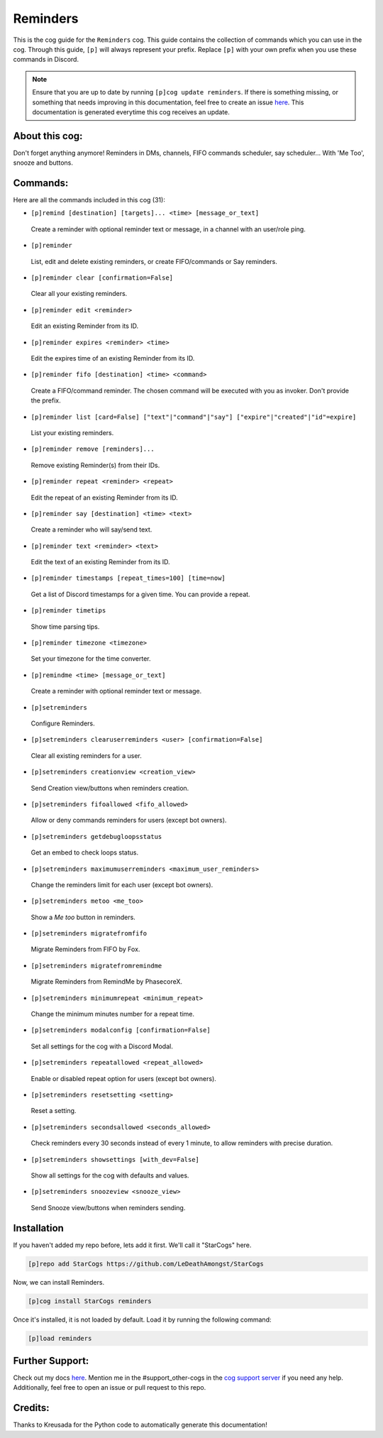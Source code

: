 .. _reminders:
=========
Reminders
=========

This is the cog guide for the ``Reminders`` cog. This guide contains the collection of commands which you can use in the cog.
Through this guide, ``[p]`` will always represent your prefix. Replace ``[p]`` with your own prefix when you use these commands in Discord.

.. note::

    Ensure that you are up to date by running ``[p]cog update reminders``.
    If there is something missing, or something that needs improving in this documentation, feel free to create an issue `here <https://github.com/LeDeathAmongst/StarCogs/issues>`_.
    This documentation is generated everytime this cog receives an update.

---------------
About this cog:
---------------

Don't forget anything anymore! Reminders in DMs, channels, FIFO commands scheduler, say scheduler... With 'Me Too', snooze and buttons.

---------
Commands:
---------

Here are all the commands included in this cog (31):

* ``[p]remind [destination] [targets]... <time> [message_or_text]``
 Create a reminder with optional reminder text or message, in a channel with an user/role ping.

* ``[p]reminder``
 List, edit and delete existing reminders, or create FIFO/commands or Say reminders.

* ``[p]reminder clear [confirmation=False]``
 Clear all your existing reminders.

* ``[p]reminder edit <reminder>``
 Edit an existing Reminder from its ID.

* ``[p]reminder expires <reminder> <time>``
 Edit the expires time of an existing Reminder from its ID.

* ``[p]reminder fifo [destination] <time> <command>``
 Create a FIFO/command reminder. The chosen command will be executed with you as invoker. Don't provide the prefix.

* ``[p]reminder list [card=False] ["text"|"command"|"say"] ["expire"|"created"|"id"=expire]``
 List your existing reminders.

* ``[p]reminder remove [reminders]...``
 Remove existing Reminder(s) from their IDs.

* ``[p]reminder repeat <reminder> <repeat>``
 Edit the repeat of an existing Reminder from its ID.

* ``[p]reminder say [destination] <time> <text>``
 Create a reminder who will say/send text.

* ``[p]reminder text <reminder> <text>``
 Edit the text of an existing Reminder from its ID.

* ``[p]reminder timestamps [repeat_times=100] [time=now]``
 Get a list of Discord timestamps for a given time. You can provide a repeat.

* ``[p]reminder timetips``
 Show time parsing tips.

* ``[p]reminder timezone <timezone>``
 Set your timezone for the time converter.

* ``[p]remindme <time> [message_or_text]``
 Create a reminder with optional reminder text or message.

* ``[p]setreminders``
 Configure Reminders.

* ``[p]setreminders clearuserreminders <user> [confirmation=False]``
 Clear all existing reminders for a user.

* ``[p]setreminders creationview <creation_view>``
 Send Creation view/buttons when reminders creation.

* ``[p]setreminders fifoallowed <fifo_allowed>``
 Allow or deny commands reminders for users (except bot owners).

* ``[p]setreminders getdebugloopsstatus``
 Get an embed to check loops status.

* ``[p]setreminders maximumuserreminders <maximum_user_reminders>``
 Change the reminders limit for each user (except bot owners).

* ``[p]setreminders metoo <me_too>``
 Show a `Me too` button in reminders.

* ``[p]setreminders migratefromfifo``
 Migrate Reminders from FIFO by Fox.

* ``[p]setreminders migratefromremindme``
 Migrate Reminders from RemindMe by PhasecoreX.

* ``[p]setreminders minimumrepeat <minimum_repeat>``
 Change the minimum minutes number for a repeat time.

* ``[p]setreminders modalconfig [confirmation=False]``
 Set all settings for the cog with a Discord Modal.

* ``[p]setreminders repeatallowed <repeat_allowed>``
 Enable or disabled repeat option for users (except bot owners).

* ``[p]setreminders resetsetting <setting>``
 Reset a setting.

* ``[p]setreminders secondsallowed <seconds_allowed>``
 Check reminders every 30 seconds instead of every 1 minute, to allow reminders with precise duration.

* ``[p]setreminders showsettings [with_dev=False]``
 Show all settings for the cog with defaults and values.

* ``[p]setreminders snoozeview <snooze_view>``
 Send Snooze view/buttons when reminders sending.

------------
Installation
------------

If you haven't added my repo before, lets add it first. We'll call it "StarCogs" here.

.. code-block:: ini

    [p]repo add StarCogs https://github.com/LeDeathAmongst/StarCogs

Now, we can install Reminders.

.. code-block:: ini

    [p]cog install StarCogs reminders

Once it's installed, it is not loaded by default. Load it by running the following command:

.. code-block:: ini

    [p]load reminders

----------------
Further Support:
----------------

Check out my docs `here <https://StarCogs.readthedocs.io/en/latest/>`_.
Mention me in the #support_other-cogs in the `cog support server <https://discord.gg/GET4DVk>`_ if you need any help.
Additionally, feel free to open an issue or pull request to this repo.

--------
Credits:
--------

Thanks to Kreusada for the Python code to automatically generate this documentation!